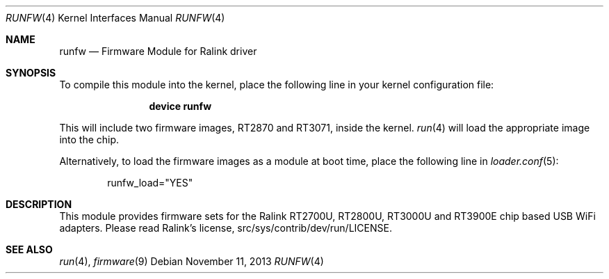 .\" Copyright (c) 2010 Akinori Furukoshi <moonlightakkiy@yahoo.ca>
.\" Copyright (c) 2010 Warren Block <wblock@wonkity.com>
.\"
.\" Permission to use, copy, modify, and distribute this software for any
.\" purpose with or without fee is hereby granted, provided that the above
.\" copyright notice and this permission notice appear in all copies.
.\"
.\" THIS SOFTWARE IS PROVIDED BY THE AUTHOR ``AS IS'' AND ANY EXPRESS OR
.\" IMPLIED WARRANTIES, INCLUDING, BUT NOT LIMITED TO, THE IMPLIED WARRANTIES
.\" OF MERCHANTABILITY AND FITNESS FOR A PARTICULAR PURPOSE ARE DISCLAIMED.
.\" IN NO EVENT SHALL THE AUTHOR BE LIABLE FOR ANY DIRECT, INDIRECT,
.\" INCIDENTAL, SPECIAL, EXEMPLARY, OR CONSEQUENTIAL DAMAGES (INCLUDING, BUT
.\" NOT LIMITED TO, PROCUREMENT OF SUBSTITUTE GOODS OR SERVICES; LOSS OF USE,
.\" DATA, OR PROFITS; OR BUSINESS INTERRUPTION) HOWEVER CAUSED AND ON ANY
.\" THEORY OF LIABILITY, WHETHER IN CONTRACT, STRICT LIABILITY, OR TORT
.\" (INCLUDING NEGLIGENCE OR OTHERWISE) ARISING IN ANY WAY OUT OF THE USE OF
.\" THIS SOFTWARE, EVEN IF ADVISED OF THE POSSIBILITY OF SUCH DAMAGE.
.\"
.\" $FreeBSD: releng/12.0/share/man/man4/runfw.4 257957 2013-11-11 09:48:57Z kevlo $
.\"
.Dd November 11, 2013
.Dt RUNFW 4
.Os
.Sh NAME
.Nm runfw
.Nd "Firmware Module for Ralink driver"
.Sh SYNOPSIS
To compile this module into the kernel, place the following line in your
kernel configuration file:
.Bd -ragged -offset indent
.Cd "device runfw"
.Ed
.Pp
This will include two firmware images, RT2870 and RT3071, inside the kernel.
.Xr run 4
will load the appropriate image into the chip.
.Pp
Alternatively, to load the firmware images as a module at boot time, place
the following line in
.Xr loader.conf 5 :
.Bd -literal -offset indent
runfw_load="YES"
.Ed
.Sh DESCRIPTION
This module provides firmware sets for the Ralink RT2700U,
RT2800U, RT3000U and RT3900E chip based USB WiFi adapters.
Please read Ralink's license, src/sys/contrib/dev/run/LICENSE.
.Sh SEE ALSO
.Xr run 4 ,
.Xr firmware 9
